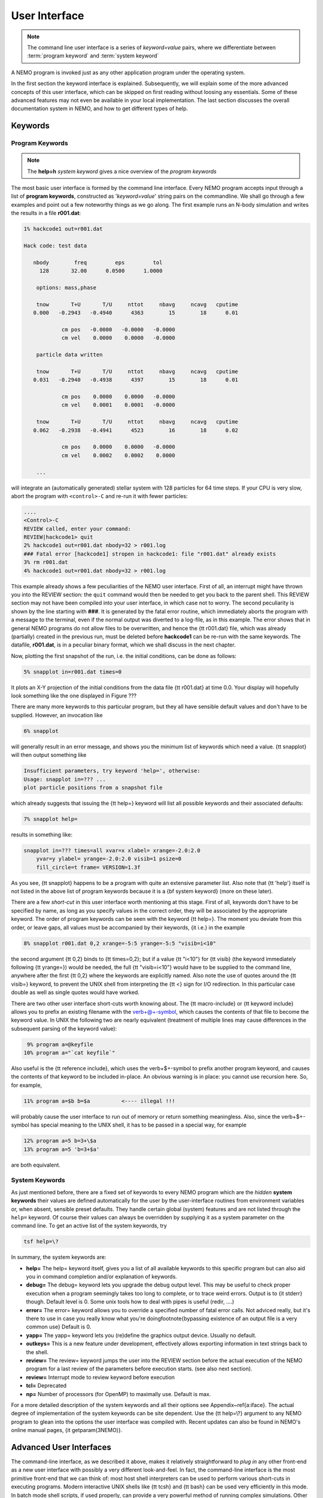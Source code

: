 .. _iface:

User Interface
==============

.. note::
   The command line user interface is a series of *keyword=value* pairs, where
   we differentiate between  :term:`program keyword` and :term:`system keyword`

A NEMO program is invoked just as any other application program under
the operating system.  

In the first section the keyword interface is explained. 
Subsequently, we will explain some of the more advanced concepts of this
user interface, which can be skipped on first reading without loosing
any essentials.  Some of these advanced features may not even be
available in your local implementation.  The last section discusses the
overall documentation system in NEMO, and how to get
different types of help.

.. Appendix \ref{a:iface} serves as a reference guide to the various user interfaces.


Keywords
--------

Program Keywords
~~~~~~~~~~~~~~~~

.. note::
   The **help=h** *system keyword* gives a nice overview of the *program keywords*

The most basic user interface is formed by the command line interface.
Every NEMO program accepts input through a list
of  
**program keywords**,   constructed as '*keyword=value*' 
string pairs on the commandline. We shall go through
a few examples and point out a few noteworthy 
things as we go along. The first example runs an N-body simulation and writes
the results in a file **r001.dat**:

.. code-block::

    1% hackcode1 out=r001.dat

    Hack code: test data
 
       nbody        freq         eps         tol
         128       32.00      0.0500      1.0000

        options: mass,phase

        tnow       T+U       T/U     nttot     nbavg     ncavg   cputime
       0.000   -0.2943   -0.4940      4363        15        18      0.01

                cm pos   -0.0000   -0.0000   -0.0000
                cm vel    0.0000    0.0000   -0.0000

        particle data written

        tnow       T+U       T/U     nttot     nbavg     ncavg   cputime
       0.031   -0.2940   -0.4938      4397        15        18      0.01

                cm pos    0.0000    0.0000   -0.0000
                cm vel    0.0001    0.0001   -0.0000

        tnow       T+U       T/U     nttot     nbavg     ncavg   cputime
       0.062   -0.2938   -0.4941      4523        16        18      0.02

                cm pos    0.0000    0.0000   -0.0000
                cm vel    0.0002    0.0002    0.0000

        ...


will integrate an (automatically generated) stellar system with 128 particles
for 64 time steps.
If your CPU is very slow, abort the program with ``<control>-C`` and
re-run it with fewer particles:

.. code-block::

   ....
   <Control>-C 
   REVIEW called, enter your command:
   REVIEW|hackcode1> quit
   2% hackcode1 out=r001.dat nbody=32 > r001.log
   ### Fatal error [hackcode1] stropen in hackcode1: file "r001.dat" already exists
   3% rm r001.dat
   4% hackcode1 out=r001.dat nbody=32 > r001.log



This example already shows a few peculiarities of the NEMO user interface.
First of all, an interrupt might
have thrown you into the REVIEW section: the
``quit`` command would then be needed to get you back to the parent shell. This
REVIEW section may not have been compiled into your user interface,
in which case not to worry. The second peculiarity is shown by the
line starting with **###**. It is generated by the
fatal error routine, which immediately aborts the program with a message to the terminal, even
if the normal output was  diverted
to a log-file, as in this example.
The error shows that in general NEMO programs do not allow 
files to be overwritten, and hence the {\tt r001.dat} file,
which was already (partially) created in the previous run, must be
deleted before **hackcode1** can be re-run with the same
keywords. The datafile, **r001.dat**, is in a peculiar binary
format, which we shall discuss in the next chapter.

Now, plotting the first snapshot of the run, i.e. the initial conditions, can be done as follows:


.. code-block::

    5% snapplot in=r001.dat times=0


It plots an X-Y projection of the initial conditions from the
data file {\tt r001.dat} at time 0.0.  Your display will hopefully look
something like the one displayed in Figure ???

..   % \PSinsert{encounter1.ps}{7.5}{7.5}{0.5}{0.5}{1}{0}

There are many more keywords to this particular program, but they all have
sensible default values and don't have to be supplied.
However, an invocation like


.. code-block::

    6% snapplot


will generally result in an error message, and shows
you the minimum list of 
keywords which need a value. {\tt snapplot} will then output
something like


.. code-block::

    Insufficient parameters, try keyword 'help=', otherwise:
    Usage: snapplot in=??? ...
    plot particle positions from a snapshot file


which already suggests that issuing the {\tt help=} keyword
will list all possible keywords and their associated defaults:


.. code-block::

    7% snapplot help=


results in something like:


.. code-block::

    snapplot in=??? times=all xvar=x xlabel= xrange=-2.0:2.0 
        yvar=y ylabel= yrange=-2.0:2.0 visib=1 psize=0 
        fill_circle=t frame= VERSION=1.3f


As you see, {\tt snapplot} happens to be a program
with quite an extensive parameter list.
Also note that {\tt 'help'} itself is not listed in the above list of program
keywords because it is a {\bf system keyword}
(more on these later).

There are a few *short-cut*
in this user interface worth mentioning 
at this
stage.  First of all, keywords don't have to be specified 
by name, as long as you specify values in the correct
order, they will be associated by the appropriate keyword.
The order of program keywords can be seen with
the keyword {\tt help=}.
The moment you deviate from
this order, or leave gaps, all 
values must be accompanied by their keywords, {\it i.e.} in
the example


.. code-block::

    8% snapplot r001.dat 0,2 xrange=-5:5 yrange=-5:5 "visib=i<10"


the second argument {\tt 0,2} binds to {\tt times=0,2}; but if a value
{\tt "i<10"} for {\tt visib} (the keyword immediately following
{\tt yrange=}) would be needed, the full
{\tt "visib=i<10"} would have  to be supplied to the command line,
anywhere after the first {\tt 0,2} where the keywords are explicitly
named. Also note the use of quotes around the {\tt visib=} keyword, to prevent the UNIX shell
from interpreting the {\tt <} sign for I/O redirection. In this 
particular case double as well as single quotes would have worked.

There are two other user interface short-cuts worth knowing about.
The {\tt macro-include} or
{\tt keyword include}
allows you to prefix an existing
filename with the \verb+@+-symbol, which causes the contents
of that file to become the keyword value. In UNIX the following two
are nearly equivalent (treatment of multiple lines may cause
differences in the subsequent parsing of the keyword value):

.. code-block::

    9% program a=@keyfile
   10% program a="`cat keyfile`"


Also useful is the {\tt reference include},
which uses the \verb+$+-symbol to
prefix another program keyword, and causes the contents of that keyword
to be included in-place.  An obvious warning is in place: you cannot use
recursion here.  So, for example,


.. code-block::

   11% program a=$b b=$a          <---- illegal !!!


will probably cause the user interface to run out of memory or return
something meaningless. Also, since
the \verb+$+-symbol has special meaning to the UNIX shell, it has to be
passed in a special way, for example


.. code-block::

   12% program a=5 b=3+\$a
   13% program a=5 'b=3+$a'


are both equivalent.

.. A third interesting shortcut is something new and introduced in version 3.2,
   which allows keyword references using the \% symbol to cut accross programs.

System Keywords
~~~~~~~~~~~~~~~

As just mentioned before, there are a fixed set of keywords to every NEMO
program which are the *hidden* **system keywords**
their values are defined automatically for the user by the
user-interface routines from environment variables or, when absent,
sensible preset defaults.  They handle certain global (system) features
and are not listed through the ``help=`` keyword.  Of course their
values can always be overridden by supplying it as a system parameter on
the command line.   To get an active list of the system keywords, try


.. code-block::

   tsf help=\?


In summary, the system keywords are:


- **help=**
  The help= keyword itself, gives you a list of all
  available keywords to this specific program but can also aid you in
  command completion and/or explanation of keywords. 

- **debug=**
  The debug= keyword lets you upgrade the debug output
  level.  This may be useful to check proper execution when a program
  seemingly takes too long to complete, or to trace weird errors.
  Output is to {\it stderr} though. Default level is 0.
  Some unix tools how to deal with pipes
  is useful (redir, ....)

- **error=**
  The error= keyword allows you to override a specified number
  of fatal error calls. Not adviced really, but it's there to use in
  case you really know what you're doing\footnote{bypassing existence
  of an output file is a very common use}
  Default is 0.

- **yapp=**
  The  yapp= keyword lets you (re)define the graphics
  output device. Usually no default.

- **outkeys=**
  This is a new feature under development, effectively allows exporting
  information in text strings back to the shell.

- **review=**
  The review= keyword jumps the user into the REVIEW section
  before the actual execution of the NEMO program for a last review of
  the parameters before execution starts. (see also next section).

- **review=**
  Interrupt mode to review keyword before execution

- **tcl=**
  Deprecated

- **np=**
  Number of processors (for OpenMP) to maximally use. Default is max.

For a more detailed description of the system keywords and all their options
see Appendix~\ref{a:iface}.  The actual degree of implementation of the system
keywords can be site dependent.  Use the {\tt help=\\?} argument to any
NEMO program to glean into the options the user interface was compiled with.
Recent updates can also be found in NEMO's
online manual pages, {\it getparam(3NEMO)}. 



Advanced User Interfaces
------------------------

The command-line interface, as we described it above, makes it
relatively straightforward to *plug in* any other front-end as a new
user interface with possibly a very different look-and-feel.
In fact, the command-line interface is the most primitive
front-end that we can think of: most host shell interpreters can be
used to perform various short-cuts in executing programs.  Modern 
interactive UNIX
shells like {\tt tcsh} and {\tt bash}
can be used very efficiently in this mode. 
In batch mode shell scripts, if used properly, can provide a very
powerful method of running complex simulations.
Other plug-compatible
interfaces that are available are {\tt mirtool} and {\tt
miriad}, described in more detail in
Appendix~\ref{s:mirtool} and \ref{s:miriad} There was also a
Khoros (cantata, under khoros V1)
interface\footnote{See also {\tt http://www.khoral.com} for their new release}
available, but this product is not open source anymore.
Lastly, lets not forget scripting languages like python, perl and ruby. 
Although the class UNIX (c)sh shell is very WYSIWYG, with a modest amount
of investment the programmability of higher level scripts can give you
a very powerful programming environment.\footnote{It is envisioned
NEMO will - perhaps via a SWIG, or-like, environment - support such
an environment}


tkrun
~~~~~

The ``tkrun`` program can take directives strategically placed in a shell script,
and provide a dynamics frontend to the command line parameters. Since the GUI
is built up automatically, the number of keyword should be limited to a dozen or
so.

Interrupt to the REVIEW section 
~~~~~~~~~~~~~~~~~~~~~~~~~~~~~~~~

NEMO programs are generally 
not interactive, they are of the so-called
*load-and-go* type, i.e. at startup all necessary parameters are
supplied either through the commandline, or, as will be described later,
a keyword file or even a combination thereof.  The actual program is then
started until it's all done.  There is no feedback possible to the user.  
This is particularly convenient when combining programs into a script
or batch type environments.

There are of course a few exceptions.  Certain graphics interfaces
require the user to push a button on the keyboard or click the mouse to
advance to a next frame or something like that; a few very old NEMO
programs may still get their input through user defined routines
(they will become obsolete).

Depending on how the user interface on your system has been compiled,
NEMO programs can be interrupted\footnote{UNIX programs can be
interrupted with (control-backslash)} to go into the REVIEW
section during, or even optionally at the start of the
execution of the program.  The program pauses here for user interaction. 


The {\tt REVIEW>>} prompt appears and the user can interact with the
program and reset keywords.  The program can also be continued or
gracefully aborted, and other programs can be run in the mean time.  In
Appendix~\ref{a:review} an overview of all the commands and their
options are given in more detail. 

It should be remarked though that the program must be written in a
certain way that resetting the value of the keyword also affects the
actual flow of the program.  Although this is always true for the system
keywords ({\tt help, yapp, debug} etc.), it is
not guaranteed\footnote{In fact, this is hardly anywhere the case} for
the program defined keywords (the ones you see when the {\tt help=}
keyword is used).  The documentation should explain how to handle such
situations, however in most current situations modifying a program
keyword will not affect the flow of the program. A good example
would be a program that iterates, and is given a new tolerance
criterion or new initial conditions.

The REVIEW section is mostly useful to interrupt a quiet program that
seems to take to long, and increase the
{\tt debug} level. 



Help
----

The HELP system in NEMO is manyfold, nice but with the obvious danger
that things get updated in one place and outdated in another. With that
caveat, here are various help options:


- Inline help,
    the ``help=`` system keyword
    is available for each program. Since this is compiled
    into the program, you can copy a program to another
    system, without all the NEMO ssystem support, and still
    have a little bit of help.

- Unix manual pages
    for programs, functions, and file
    formats, all in good old UNIX tradition. All these
    files live in ``$NEMO/man`` and below.
    Several interfaces to the manual pages
    are now available:

    * man
        good old UNIX ``man``  (this relies on 
        **$MANPATH** environment variable)
        The ``manpdf`` script
	can print out the manual pages in a pretty decent form.
    * xman
        The X-windows utility {\it xman(1)} provides a
        point-and-click interface, and also has a decent
        {\it whatis} interface. 
    * tkman
        The Tcl/Tk X-windows utility ``tkman`` formats
        manual pages on-the-fly and allows hypertextual
        moving around.  and has lots of good
        options, such as dynamic manipulation of the
        **$MANPATH** elements, a history and bookmark
        mechanism etc.
    * gman
        Under GNOME the ``gman`` formats tool
	has nice browsing capabilities.
    * html
        The html formatted manual pages. Has some limited form of hypertext,
        but contains the links to general UNIX manual
        pages, if properly addressed.  Try the `github link <https://teuben.github.io/nemo/man_html/index.html>`_ or `local pages <../../../man_html/index.html>`_ 

- The old manual, the *The NEMO User and Programmers Guide*,
    contains information on a wide level, aimed at beginners
    as well as advanced users. The manual is also available in html.

- This manual, in **reStructuredText** might be available in many different formats
    

